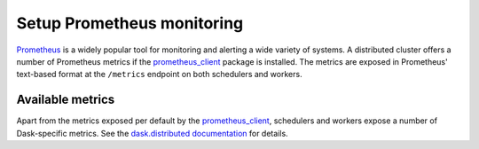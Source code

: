 Setup Prometheus monitoring
===========================

Prometheus_ is a widely popular tool for monitoring and alerting a wide variety of
systems. A distributed cluster offers a number of Prometheus metrics if the
prometheus_client_ package is installed. The metrics are exposed in Prometheus'
text-based format at the ``/metrics`` endpoint on both schedulers and workers.


Available metrics
-----------------

Apart from the metrics exposed per default by the prometheus_client_, schedulers and
workers expose a number of Dask-specific metrics.
See the `dask.distributed documentation
<https://distributed.dask.org/en/latest/prometheus.html>`_ for details.


.. _Prometheus: https://prometheus.io
.. _prometheus_client: https://github.com/prometheus/client_python
